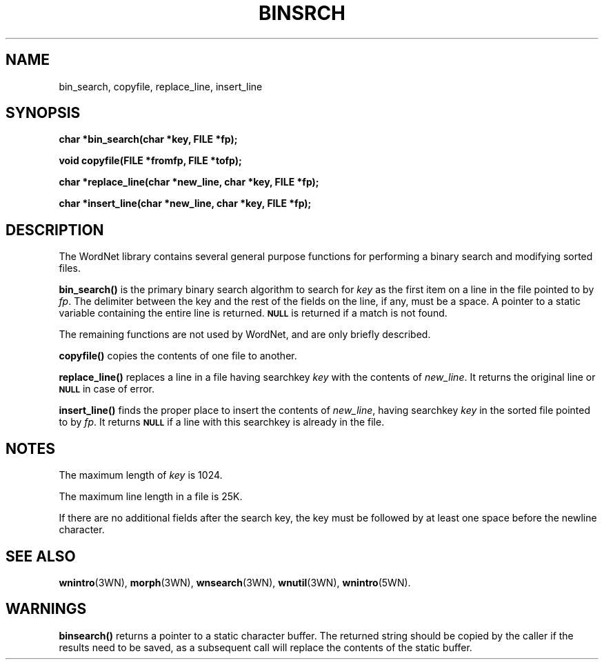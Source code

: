 '\" t
.\" $Id$
.TH BINSRCH 3WN  "Jan 2005" "WordNet 2.1" "WordNet\(tm Library Functions"
.SH NAME
bin_search, copyfile, replace_line, insert_line
.SH SYNOPSIS
.LP
\fBchar *bin_search(char *key, FILE *fp);\fP
.LP
\fBvoid copyfile(FILE *fromfp, FILE *tofp);\fP
.LP
\fBchar *replace_line(char *new_line, char *key, FILE *fp);\fP
.LP
\fBchar *insert_line(char *new_line, char *key, FILE *fp);\fP
.SH DESCRIPTION
.LP
The WordNet library contains several general purpose functions for
performing a binary search and modifying sorted files.
.LP
.B bin_search(\|)
is the primary binary search algorithm to search for \fIkey\fP as the
first item on a line in the file pointed to by \fIfp\fP.  The
delimiter between the key and the rest of the fields on the line, if
any, must be a space.  A pointer to a static variable containing the
entire line is returned.
.SB NULL 
is returned if a match is not found.
.LP
The remaining functions are not used by WordNet, and are only briefly
described.
.LP
.B copyfile(\|)
copies the contents of one file to another.
.LP
.B replace_line(\|)
replaces a line in a file having searchkey \fIkey\fP
with the contents of \fInew_line\fP.
It returns the original line or
.SB NULL
in case of error.
.LP
.B insert_line(\|)
finds the proper place to insert the contents of \fInew_line\fP,
having searchkey \fIkey\fP in the sorted file pointed to by \fIfp\fP.
It returns
.SB NULL 
if a line with this searchkey is already in the file.
.SH NOTES
The maximum length of \fIkey\fP is 1024.

The maximum line length in a file is 25K.

If there are no additional fields after the search key, the key must
be followed by at least one space before the newline character.
.SH SEE ALSO
.BR wnintro (3WN),
.BR morph (3WN),
.BR wnsearch (3WN),
.BR wnutil (3WN),
.BR wnintro (5WN).
.SH WARNINGS
\fBbinsearch(\|)\fP returns a pointer to a static character buffer.
The returned string should be copied by the caller if the results need
to be saved, as a subsequent call will replace the contents of the
static buffer.

